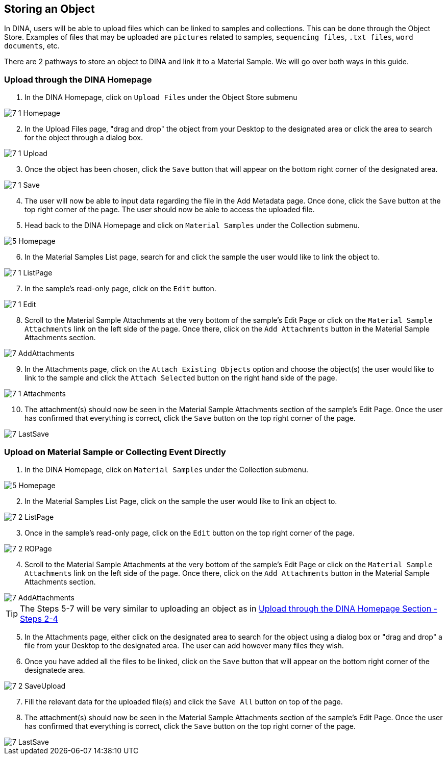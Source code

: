 [id=storeObj]
== Storing an Object
In DINA, users will be able to upload files which can be linked to samples and collections. This can be done through the Object Store. Examples of files that may be uploaded are `pictures` related to samples, `sequencing files`, `.txt files`, `word documents`, etc.

There are 2 pathways to store an object to DINA and link it to a Material Sample. We will go over both ways in this guide.

[id=uploadFirst]
=== Upload through the DINA Homepage

. In the DINA Homepage, click on `Upload Files` under the Object Store submenu

image::7-1-Homepage.png[]

[start=2]
. In the Upload Files page, "drag and drop" the object from your Desktop to the designated area or click the area to search for the object through a dialog box.

image::7-1-Upload.png[]

[start=3]
. Once the object has been chosen, click the `Save` button that will appear on the bottom right corner of the designated area.

image::7-1-Save.png[]

[start=4]
. The user will now be able to input data regarding the file in the Add Metadata page. Once done, click the `Save` button at the top right corner of the page. The user should now be able to access the uploaded file.

//image::7-1-Metadata.png[]

[start=5]
. Head back to the DINA Homepage and click on `Material Samples` under the Collection submenu.

image::5-Homepage.png[]

[start=6]
. In the Material Samples List page, search for and click the sample the user would like to link the object to.

image::7-1-ListPage.png[]

[start=7]
. In the sample's read-only page, click on the `Edit` button.

image::7-1-Edit.png[]

[start=8]
. Scroll to the Material Sample Attachments at the very bottom of the sample's Edit Page or click on the `Material Sample Attachments` link on the left side of the page. Once there, click on the `Add Attachments` button in the Material Sample Attachments section.

image::7-AddAttachments.png[]

[start=9]
. In the Attachments page, click on the `Attach Existing Objects` option and choose the object(s) the user would like to link to the sample and click the `Attach Selected` button on the right hand side of the page.

image::7-1-Attachments.png[]

[start=10]
. The attachment(s) should now be seen in the Material Sample Attachments section of the sample's Edit Page. Once the user has confirmed that everything is correct, click the `Save` button on the top right corner of the page.

image::7-LastSave.png[]

[id=uploadDirect]
=== Upload on Material Sample or Collecting Event Directly
. In the DINA Homepage, click on `Material Samples` under the Collection submenu.

image::5-Homepage.png[]

[start=2]
. In the Material Samples List Page, click on the sample the user would like to link an object to.

image::7-2-ListPage.png[]

[start=3]
. Once in the sample's read-only page, click on the `Edit` button on the top right corner of the page.

image::7-2-ROPage.png[]

[start=4]
. Scroll to the Material Sample Attachments at the very bottom of the sample's Edit Page or click on the `Material Sample Attachments` link on the left side of the page. Once there, click on the `Add Attachments` button in the Material Sample Attachments section.

image::7-AddAttachments.png[]

TIP: The Steps 5-7 will be very similar to uploading an object as in link:#uploadFirst[Upload through the DINA Homepage Section - Steps 2-4]

[start=5]
. In the Attachments page, either click on the designated area to search for the object using a dialog box or "drag and drop" a file from your Desktop to the designated area. The user can add however many files they wish.

//image::7-2-Upload.png[]

[start=6]
. Once you have added all the files to be linked, click on the `Save` button that will appear on the bottom right corner of the designatede area.

image::7-2-SaveUpload.png[]

[start=7]
. Fill the relevant data for the uploaded file(s) and click the `Save All` button on top of the page.

//image::7-2-SaveAll.png[]

[start=8]
. The attachment(s) should now be seen in the Material Sample Attachments section of the sample's Edit Page. Once the user has confirmed that everything is correct, click the `Save` button on the top right corner of the page.

image::7-LastSave.png[]